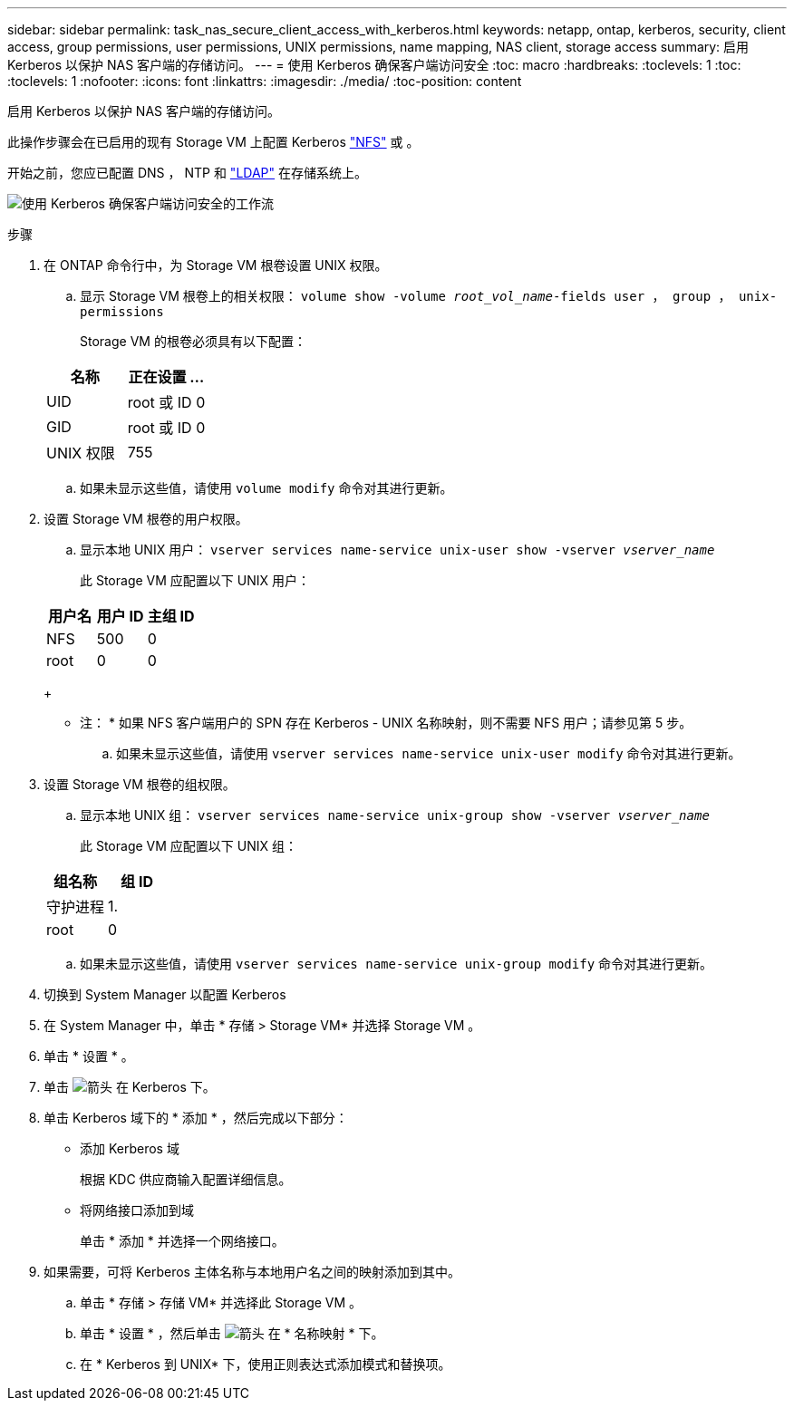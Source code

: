 ---
sidebar: sidebar 
permalink: task_nas_secure_client_access_with_kerberos.html 
keywords: netapp, ontap, kerberos, security, client access, group permissions, user permissions, UNIX permissions, name mapping, NAS client, storage access 
summary: 启用 Kerberos 以保护 NAS 客户端的存储访问。 
---
= 使用 Kerberos 确保客户端访问安全
:toc: macro
:hardbreaks:
:toclevels: 1
:toc: 
:toclevels: 1
:nofooter: 
:icons: font
:linkattrs: 
:imagesdir: ./media/
:toc-position: content


[role="lead"]
启用 Kerberos 以保护 NAS 客户端的存储访问。

此操作步骤会在已启用的现有 Storage VM 上配置 Kerberos link:task_nas_enable_linux_nfs.html["NFS"] 或 。

开始之前，您应已配置 DNS ， NTP 和 link:task_nas_provide_client_access_with_name_services.html["LDAP"] 在存储系统上。

image:workflow_nas_secure_client_access_with_kerberos.gif["使用 Kerberos 确保客户端访问安全的工作流"]

.步骤
. 在 ONTAP 命令行中，为 Storage VM 根卷设置 UNIX 权限。
+
.. 显示 Storage VM 根卷上的相关权限： `volume show -volume _root_vol_name_-fields user ， group ， unix-permissions`
+
Storage VM 的根卷必须具有以下配置：

+
[cols="2"]
|===
| 名称 | 正在设置 ... 


| UID | root 或 ID 0 


| GID | root 或 ID 0 


| UNIX 权限 | 755 
|===
.. 如果未显示这些值，请使用 `volume modify` 命令对其进行更新。


. 设置 Storage VM 根卷的用户权限。
+
.. 显示本地 UNIX 用户： `vserver services name-service unix-user show -vserver _vserver_name_`
+
此 Storage VM 应配置以下 UNIX 用户：

+
[cols="3"]
|===
| 用户名 | 用户 ID | 主组 ID 


| NFS | 500 | 0 


| root | 0 | 0 
|===
+
* 注： * 如果 NFS 客户端用户的 SPN 存在 Kerberos - UNIX 名称映射，则不需要 NFS 用户；请参见第 5 步。

.. 如果未显示这些值，请使用 `vserver services name-service unix-user modify` 命令对其进行更新。


. 设置 Storage VM 根卷的组权限。
+
.. 显示本地 UNIX 组： `vserver services name-service unix-group show -vserver _vserver_name_`
+
此 Storage VM 应配置以下 UNIX 组：

+
[cols="2"]
|===
| 组名称 | 组 ID 


| 守护进程 | 1. 


| root | 0 
|===
.. 如果未显示这些值，请使用 `vserver services name-service unix-group modify` 命令对其进行更新。


. 切换到 System Manager 以配置 Kerberos
. 在 System Manager 中，单击 * 存储 > Storage VM* 并选择 Storage VM 。
. 单击 * 设置 * 。
. 单击 image:icon_arrow.gif["箭头"] 在 Kerberos 下。
. 单击 Kerberos 域下的 * 添加 * ，然后完成以下部分：
+
** 添加 Kerberos 域
+
根据 KDC 供应商输入配置详细信息。

** 将网络接口添加到域
+
单击 * 添加 * 并选择一个网络接口。



. 如果需要，可将 Kerberos 主体名称与本地用户名之间的映射添加到其中。
+
.. 单击 * 存储 > 存储 VM* 并选择此 Storage VM 。
.. 单击 * 设置 * ，然后单击 image:icon_arrow.gif["箭头"] 在 * 名称映射 * 下。
.. 在 * Kerberos 到 UNIX* 下，使用正则表达式添加模式和替换项。



